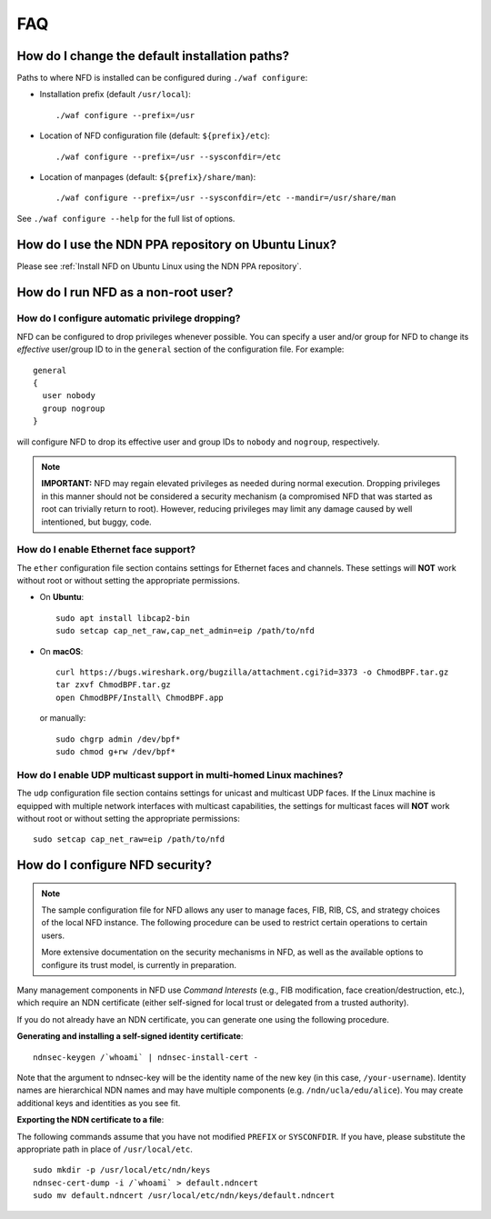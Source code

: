 FAQ
===

How do I change the default installation paths?
-----------------------------------------------

Paths to where NFD is installed can be configured during ``./waf configure``:

- Installation prefix (default ``/usr/local``)::

    ./waf configure --prefix=/usr

- Location of NFD configuration file (default: ``${prefix}/etc``)::

    ./waf configure --prefix=/usr --sysconfdir=/etc

- Location of manpages (default: ``${prefix}/share/man``)::

    ./waf configure --prefix=/usr --sysconfdir=/etc --mandir=/usr/share/man

See ``./waf configure --help`` for the full list of options.

How do I use the NDN PPA repository on Ubuntu Linux?
----------------------------------------------------

Please see :ref:`Install NFD on Ubuntu Linux using the NDN PPA repository`.

How do I run NFD as a non-root user?
------------------------------------

How do I configure automatic privilege dropping?
++++++++++++++++++++++++++++++++++++++++++++++++

NFD can be configured to drop privileges whenever possible.  You can specify a user and/or
group for NFD to change its *effective* user/group ID to in the ``general`` section of the
configuration file. For example::

    general
    {
      user nobody
      group nogroup
    }

will configure NFD to drop its effective user and group IDs to ``nobody`` and ``nogroup``,
respectively.

.. note::

    **IMPORTANT:** NFD may regain elevated privileges as needed during normal
    execution. Dropping privileges in this manner should not be considered a security
    mechanism (a compromised NFD that was started as root can trivially return to
    root). However, reducing privileges may limit any damage caused by well intentioned,
    but buggy, code.

How do I enable Ethernet face support?
++++++++++++++++++++++++++++++++++++++

The ``ether`` configuration file section contains settings for Ethernet faces and
channels. These settings will **NOT** work without root or without setting the
appropriate permissions.

- On **Ubuntu**::

    sudo apt install libcap2-bin
    sudo setcap cap_net_raw,cap_net_admin=eip /path/to/nfd

- On **macOS**::

    curl https://bugs.wireshark.org/bugzilla/attachment.cgi?id=3373 -o ChmodBPF.tar.gz
    tar zxvf ChmodBPF.tar.gz
    open ChmodBPF/Install\ ChmodBPF.app

  or manually::

    sudo chgrp admin /dev/bpf*
    sudo chmod g+rw /dev/bpf*

How do I enable UDP multicast support in multi-homed Linux machines?
++++++++++++++++++++++++++++++++++++++++++++++++++++++++++++++++++++

The ``udp`` configuration file section contains settings for unicast and multicast UDP
faces. If the Linux machine is equipped with multiple network interfaces with multicast
capabilities, the settings for multicast faces will **NOT** work without root or without
setting the appropriate permissions::

    sudo setcap cap_net_raw=eip /path/to/nfd

.. _How do I configure NFD security:

How do I configure NFD security?
--------------------------------

.. note:: The sample configuration file for NFD allows any user to manage faces, FIB, RIB,
    CS, and strategy choices of the local NFD instance. The following procedure can be used
    to restrict certain operations to certain users.

    More extensive documentation on the security mechanisms in NFD, as well as the available
    options to configure its trust model, is currently in preparation.

Many management components in NFD use *Command Interests* (e.g., FIB modification, face
creation/destruction, etc.), which require an NDN certificate (either self-signed for local
trust or delegated from a trusted authority).

If you do not already have an NDN certificate, you can generate one using the following procedure.

**Generating and installing a self-signed identity certificate**:

::

    ndnsec-keygen /`whoami` | ndnsec-install-cert -

Note that the argument to ndnsec-key will be the identity name of the new key (in this case,
``/your-username``). Identity names are hierarchical NDN names and may have multiple components
(e.g.  ``/ndn/ucla/edu/alice``). You may create additional keys and identities as you see fit.

**Exporting the NDN certificate to a file**:

The following commands assume that you have not modified ``PREFIX`` or ``SYSCONFDIR``.
If you have, please substitute the appropriate path in place of ``/usr/local/etc``.

::

    sudo mkdir -p /usr/local/etc/ndn/keys
    ndnsec-cert-dump -i /`whoami` > default.ndncert
    sudo mv default.ndncert /usr/local/etc/ndn/keys/default.ndncert
